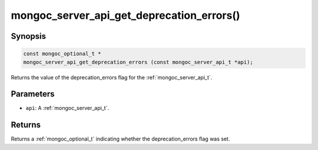 .. _mongoc_server_api_get_deprecation_errors:

mongoc_server_api_get_deprecation_errors()
==========================================

Synopsis
--------

.. code-block:: c

  const mongoc_optional_t *
  mongoc_server_api_get_deprecation_errors (const mongoc_server_api_t *api);

Returns the value of the deprecation_errors flag for the :ref:`mongoc_server_api_t`.

Parameters
----------

* ``api``: A :ref:`mongoc_server_api_t`.

Returns
-------

Returns a :ref:`mongoc_optional_t` indicating whether the deprecation_errors flag was set.
